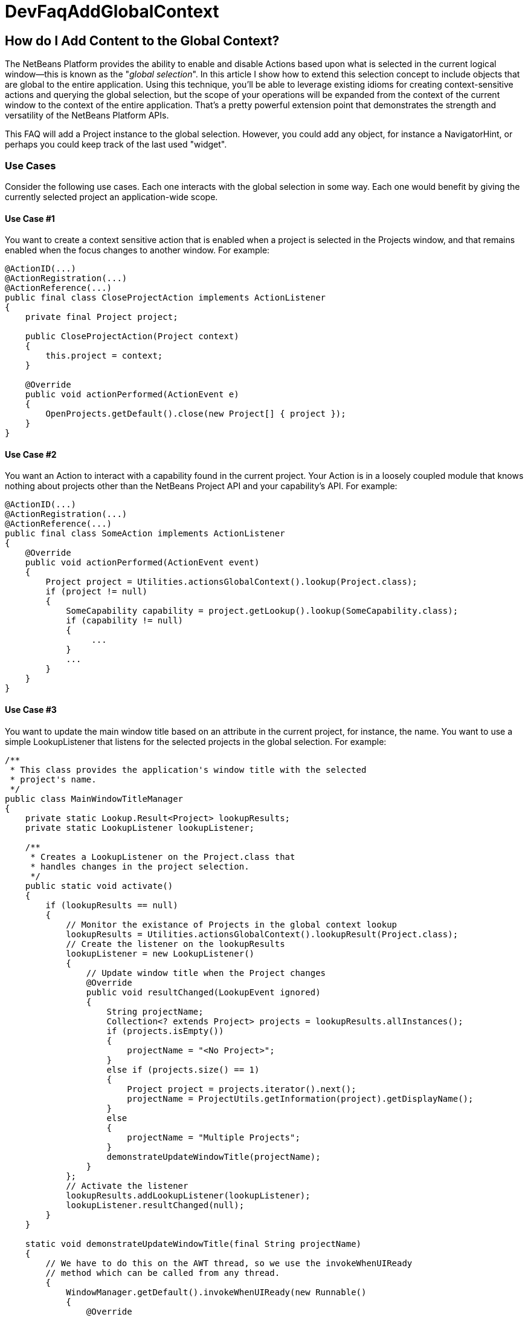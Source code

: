 // 
//     Licensed to the Apache Software Foundation (ASF) under one
//     or more contributor license agreements.  See the NOTICE file
//     distributed with this work for additional information
//     regarding copyright ownership.  The ASF licenses this file
//     to you under the Apache License, Version 2.0 (the
//     "License"); you may not use this file except in compliance
//     with the License.  You may obtain a copy of the License at
// 
//       http://www.apache.org/licenses/LICENSE-2.0
// 
//     Unless required by applicable law or agreed to in writing,
//     software distributed under the License is distributed on an
//     "AS IS" BASIS, WITHOUT WARRANTIES OR CONDITIONS OF ANY
//     KIND, either express or implied.  See the License for the
//     specific language governing permissions and limitations
//     under the License.
//

= DevFaqAddGlobalContext
:jbake-type: wiki
:jbake-tags: wiki, devfaq, needsreview
:jbake-status: published

== How do I Add Content to the Global Context?

The NetBeans Platform provides the ability to enable and disable Actions based upon what is selected in the current logical window--this is known as the "_global selection_". In this article I show how to extend this selection concept to include objects that are global to the entire application. Using this technique, you'll be able to leverage existing idioms for creating context-sensitive actions and querying the global selection, but the scope of your operations will be expanded from the context of the current window to the context of the entire application. That's a pretty powerful extension point that demonstrates the strength and versatility of the NetBeans Platform APIs.

This FAQ will add a Project instance to the global selection. However, you could add any object, for instance a NavigatorHint, or perhaps you could keep track of the last used "widget".

=== Use Cases

Consider the following use cases.  Each one interacts with the global selection in some way.  Each one would benefit by giving the currently selected project an application-wide scope.

==== Use Case #1

You want to create a context sensitive action that is enabled when a project is selected in the Projects window, and that remains enabled when the focus changes to another window.  For example:

[source,java]
----

@ActionID(...)
@ActionRegistration(...)
@ActionReference(...)
public final class CloseProjectAction implements ActionListener
{
    private final Project project;

    public CloseProjectAction(Project context)
    {
        this.project = context;
    }

    @Override
    public void actionPerformed(ActionEvent e)
    {
        OpenProjects.getDefault().close(new Project[] { project });
    }
}

----

==== Use Case #2

You want an Action to interact with a capability found in the current project. Your Action is in a loosely coupled module that knows nothing about projects other than the NetBeans Project API and your capability's API. For example:

[source,java]
----

@ActionID(...)
@ActionRegistration(...)
@ActionReference(...)
public final class SomeAction implements ActionListener
{
    @Override
    public void actionPerformed(ActionEvent event)
    {
        Project project = Utilities.actionsGlobalContext().lookup(Project.class);
        if (project != null)
        {            
            SomeCapability capability = project.getLookup().lookup(SomeCapability.class);
            if (capability != null)
            {
                 ...
            }
            ...
        }
    }
}

----

==== Use Case #3

You want to update the main window title based on an attribute in the current project, for instance, the name.  You want to use a simple LookupListener that listens for the selected projects in the global selection.  For example:

[source,java]
----

/**
 * This class provides the application's window title with the selected 
 * project's name.
 */
public class MainWindowTitleManager
{
    private static Lookup.Result<Project> lookupResults;
    private static LookupListener lookupListener;

    /**
     * Creates a LookupListener on the Project.class that 
     * handles changes in the project selection.
     */
    public static void activate()
    {
        if (lookupResults == null)
        {
            // Monitor the existance of Projects in the global context lookup
            lookupResults = Utilities.actionsGlobalContext().lookupResult(Project.class);
            // Create the listener on the lookupResults
            lookupListener = new LookupListener()
            {
                // Update window title when the Project changes
                @Override
                public void resultChanged(LookupEvent ignored)
                {
                    String projectName;
                    Collection<? extends Project> projects = lookupResults.allInstances();
                    if (projects.isEmpty())
                    {
                        projectName = "<No Project>";
                    }
                    else if (projects.size() == 1)
                    {
                        Project project = projects.iterator().next();
                        projectName = ProjectUtils.getInformation(project).getDisplayName();
                    }
                    else
                    {
                        projectName = "Multiple Projects";
                    }
                    demonstrateUpdateWindowTitle(projectName);
                }
            };
            // Activate the listener
            lookupResults.addLookupListener(lookupListener);
            lookupListener.resultChanged(null);
        }
    }

    static void demonstrateUpdateWindowTitle(final String projectName)
    {
        // We have to do this on the AWT thread, so we use the invokeWhenUIReady
        // method which can be called from any thread.
        {
            WindowManager.getDefault().invokeWhenUIReady(new Runnable()
            {
                @Override
                public void run()
                {
                    Frame mainWindow = WindowManager.getDefault().getMainWindow();
                    mainWindow.setTitle(projectName);
                }
            });
        }
    }
}

----

All of these examples work fine when a project is selected in the Projects window, but not when the focus is switched to another window, nor when a child node of a project is selected. What we want is for the selected project to be universally available throughout the scope of the entire application. What better way than to simply expand the scope of the Lookup contents provided by Utilities.actionsGlobalContext(). We can do this by creating a ProxyLookup that merges the default "global selection" with our own content that we control. 

=== Basic Implementation

The first step is to create a service provider that implements the ContextGlobalProvider interface. Our service provider will supersede the default NetBeans implementation: GlobalActionContextImpl. When Utilities.actionsGlobalContext() is called, our class will return a ProxyLookup that includes the default implementation for the logical window-scope context, plus our own application-wide content.  What you place in the application content is up to you, but some examples that I've used are Projects and NavigatorHints.

We'll start by creating a GlobalActionContextProxy class. Note the class comment about the Window System API dependency. Without it, we won't have access to the GlobalActionContextImpl class. To change the dependency, right-click your class' module and select: *Properties > Libraries > Module Dependencies > Window System API > Edit… > Implementation Version*. 

[source,java]
----

/**
 * This class proxies the original ContextGlobalProvider.  It provides the ability 
 * to add and remove objects from the application-wide global selection.
 *
 * To use this class you must edit the Windows System API module dependency: 
 * change the dependency to an implementation version so that the 
 * org.netbeans.modules.openide.windows package is on the classpath.
 */
@ServiceProvider(service = ContextGlobalProvider.class, 
                 supersedes = "org.netbeans.modules.openide.windows.GlobalActionContextImpl")
public class GlobalActionContextProxy implements ContextGlobalProvider
{
    /** The native NetBeans global context Lookup provider  */
    private final GlobalActionContextImpl globalContextProvider;
    /** The primary lookup managed by the platform  */
    private Lookup globalContextLookup;
    /** The project lookup managed by this class  */
    private Lookup projectLookup;
    /** The actual Lookup returned by this class  */
    private Lookup proxyLookup;
    /** The additional content for our proxy lookup  */
    private final InstanceContent content;
 
    public GlobalActionContextProxy()
    {
        this.content = new InstanceContent();
        
        // Create the default GlobalContextProvider
        this.globalContextProvider = new GlobalActionContextImpl();
        this.globalContextLookup = this.globalContextProvider.createGlobalContext();
    }
 
    /**
     * Returns a ProxyLookup that adds the application-wide content to the original lookup
     * returned by Utilities.actionsGlobalContext().
     *
     * @return a ProxyLookup that includes the default global context plus our own content
     */
    @Override
    public Lookup createGlobalContext()
    {
        if (this.proxyLookup == null)
        {
            // Merge the two lookups that make up the proxy
            this.projectLookup = new AbstractLookup(content);
            this.proxyLookup = new ProxyLookup(this.globalContextLookup, this.projectLookup);
        }
        return this.proxyLookup;
    }
    
    /**
     * Adds an Object to the application scope global selection.
     */
    public void add(Object obj)
    {
        this.content.add(obj);
    }

    /**
     * Removes an Object from the application scope global selection.
     */
    public void remove(Object obj)
    {
        this.content.remove(obj);
    }
}

----

=== Complete Implementation

Here's a complete GlobalActionContextProxy that satisfies the three use cases described above.  This implementation ensures that the currently selected Project remains in the global selection regardless of the current TopComponent. This is accomplished with the following:

* A PropertyChangeListener is attached to the TopComponent.Registry to track the Project node selection in the Projects window. It stores the last selected Project in the lastProject static member.  Here's the magic: when the lastProject reference is not found in the default global selection, it is placed in the InstanceContent that is returned in our ProxyLookup. Wha-la!
* A Lookup.Result is obtained from the default global selection to track the existence of Projects in the global selection.  A LookupListener is attached to the result that handles changes to the project selection that occur outside of the Projects window, for instance, when projects are closed.
[source,java]
----

package com.emxsys.projectassistant;

import java.beans.PropertyChangeEvent;
import java.beans.PropertyChangeListener;
import java.util.Collection;
import java.util.logging.Level;
import java.util.logging.Logger;
import org.netbeans.api.project.FileOwnerQuery;
import org.netbeans.api.project.Project;
import org.netbeans.api.project.ProjectUtils;
import org.netbeans.api.project.ui.OpenProjects;
import org.netbeans.modules.openide.windows.GlobalActionContextImpl;
import org.openide.explorer.ExplorerManager;
import org.openide.loaders.DataObject;
import org.openide.nodes.Node;
import org.openide.util.ContextGlobalProvider;
import org.openide.util.Lookup;
import org.openide.util.Lookup.Result;
import org.openide.util.Lookup.Template;
import org.openide.util.LookupEvent;
import org.openide.util.LookupListener;
import org.openide.util.lookup.AbstractLookup;
import org.openide.util.lookup.InstanceContent;
import org.openide.util.lookup.ProxyLookup;
import org.openide.util.lookup.ServiceProvider;
import org.openide.windows.TopComponent;
import org.openide.windows.WindowManager;


/**
 * This class proxies the original ContextGlobalProvider and ensures the current project remains in
 * the GlobalContext regardless of the TopComponent selection. The class also ensures that when a
 * child node is selected within the in Projects tab, the parent Project will be in the lookup.
 *
 * To use this class you must edit the Windows System API module dependency: change the dependency
 * to an implementation version so that the org.netbeans.modules.openide.windows package is on the
 * classpath.
 *
 * @see ContextGlobalProvider
 * @see GlobalActionContextImpl
 * @author Bruce Schubert
 */
@ServiceProvider(service = ContextGlobalProvider.class,
                 supersedes = "org.netbeans.modules.openide.windows.GlobalActionContextImpl")
public class GlobalActionContextProxy implements ContextGlobalProvider
{

    /** The native NetBeans global context Lookup provider */
    private final GlobalActionContextImpl globalContextProvider;
    /** Additional content for our proxy lookup */
    private final InstanceContent content;
    /** The primary lookup managed by the platform */
    private Lookup globalContextLookup;
    /** The project lookup managed by resultChanged */
    private Lookup projectLookup;
    /** The actual proxyLookup returned by this class */
    private Lookup proxyLookup;
    /** A lookup result that we listen to for Projects */
    private Result<Project> resultProjects;
    /** Listener for changes resultProjects */
    private final LookupListener resultListener;
    /** Listener for changes on the TopComponent registry */
    private final PropertyChangeListener registryListener;
    /** The last project selected */
    private Project lastProject;
    /** Critical section lock */
    private final Object lock = new Object();
    private static final Logger logger = Logger.getLogger(GlobalActionContextProxy.class.getName());
    public static final String PROJECT_LOGICAL_TAB_ID = "projectTabLogical_tc";
    public static final String PROJECT_FILE_TAB_ID = "projectTab_tc";

    public GlobalActionContextProxy()
    {
        this.content = new InstanceContent();
        
        // The default GlobalContextProvider
        this.globalContextProvider = new GlobalActionContextImpl();
        this.globalContextLookup = this.globalContextProvider.createGlobalContext();

        // Monitor the activation of the Projects Tab TopComponent
        this.registryListener = new RegistryPropertyChangeListener();
        TopComponent.getRegistry().addPropertyChangeListener(this.registryListener);

        // Monitor the existance of a Project in the principle lookup
        this.resultProjects = globalContextLookup.lookupResult(Project.class);
        this.resultListener = new LookupListenerImpl();
        this.resultProjects.addLookupListener(this.resultListener);

        WindowManager.getDefault().invokeWhenUIReady(new Runnable()
        {
            @Override
            public void run()
            {
                // Hack to force the current Project selection when the application starts up
                TopComponent tc = WindowManager.getDefault().findTopComponent(PROJECT_LOGICAL_TAB_ID);
                if (tc != null)
                {
                    tc.requestActive();
                }
            }
        });
    }

    /**
     * Returns a ProxyLookup that adds the current Project instance to the global selection 
     * returned by Utilities.actionsGlobalContext().
     *
     * @return a ProxyLookup that includes the original global context lookup.
     */
    @Override
    public Lookup createGlobalContext()
    {
        if (proxyLookup == null)
        {
            logger.config("Creating a proxy for Utilities.actionsGlobalContext()");
            // Create the two lookups that will make up the proxy
            projectLookup = new AbstractLookup(content);
            proxyLookup = new ProxyLookup(globalContextLookup, projectLookup);
        }
        return proxyLookup;
    }

    /**
     * This class populates the proxy lookup with the currently selected project 
     * found in the Projects tab.
     */
    private class RegistryPropertyChangeListener implements PropertyChangeListener
    {
        private TopComponent projectsTab = null;

        @Override
        public void propertyChange(PropertyChangeEvent event)
        {
            if (event.getPropertyName().equals(TopComponent.Registry.PROP_ACTIVATED_NODES)
                || event.getPropertyName().equals(TopComponent.Registry.PROP_ACTIVATED))
            {
                // Get a reference to the Projects window
                if (projectsTab == null)
                {
                    projectsTab = WindowManager.getDefault().findTopComponent(PROJECT_LOGICAL_TAB_ID);
                    if (projectsTab == null)
                    {
                        logger.severe("propertyChange: cannot find the Projects logical window ("
                                     + PROJECT_LOGICAL_TAB_ID + ")");
                        return;
                    }
                }
                // Look for the current project in the Projects window when activated and handle 
                // special case at startup when lastProject hasn't been initialized.            
                Node[] nodes = null;
                TopComponent activated = TopComponent.getRegistry().getActivated();
                if (activated != null &amp;&amp; activated.equals(projectsTab))
                {
                    logger.finer("propertyChange: processing activated nodes");
                    nodes = projectsTab.getActivatedNodes();
                }
                else if (lastProject == null)
                {
                    logger.finer("propertyChange: processing selected nodes");
                    ExplorerManager em = ((ExplorerManager.Provider) projectsTab).getExplorerManager();
                    nodes = em.getSelectedNodes();
                }
                // Find and use the first project that owns a node
                if (nodes != null)
                {
                    for (Node node : nodes)
                    {
                        Project project = findProjectThatOwnsNode(node);
                        if (project != null)
                        {
                            synchronized (lock)
                            {
                                // Remember this project for when the Project Tab goes out of focus
                                lastProject = project;

                                // Add this project to the proxy if it's not in the global lookup
                                if (!resultProjects.allInstances().contains(lastProject))
                                {
                                    logger.finer("propertyChange: Found project [" 
                                    + ProjectUtils.getInformation(lastProject).getDisplayName() 
                                    + "] that owns current node.");
                                    
                                    updateProjectLookup(lastProject);
                                }
                            }
                            break;
                        }
                    }
                }
            }
        }
    }

    /**
     * This class listens for changes in the Project results, and ensures a Project remains in the
     * Utilities.actionsGlobalContext() if a project is open.
     */
    private class LookupListenerImpl implements LookupListener
    {
        @Override
        public void resultChanged(LookupEvent event)
        {
            logger.finer("resultChanged: Entered...");
            synchronized (lock)
            {
                // First, handle projects in the principle lookup
                if (resultProjects.allInstances().size() > 0)
                {
                    // Clear the proxy, and remember this project. 
                    // Note: not handling multiple selection of projects.
                    clearProjectLookup();
                    lastProject = resultProjects.allInstances().iterator().next();

                    logger.finer("resultChanged: Found project [" 
                    + ProjectUtils.getInformation(lastProject).getDisplayName() 
                    + "] in the normal lookup.");
                }
                else if (OpenProjects.getDefault().getOpenProjects().length==0) 
                {
                    clearProjectLookup();
                    lastProject = null;
                }
                else
                {
                    if (lastProject == null)
                    {
                        // Find the project that owns the current Node
                        Node currrentNode = globalContextLookup.lookup(Node.class);
                        Project project = findProjectThatOwnsNode(currrentNode);
                        if (project != null)
                        {
                            lastProject = project;
                            logger.finer("resultChanged: Found project [" 
                            + ProjectUtils.getInformation(lastProject).getDisplayName() 
                            + "] that owns current node.");
                        }
                    }
                    // Add the last used project to our internal lookup
                    if (lastProject != null)
                    {
                        updateProjectLookup(lastProject);
                    }
                }
            }
        }
    }

    /**
     * Unconditionally clears the project lookup.
     */
    private void clearProjectLookup()
    {
        Collection<? extends Project> projects = projectLookup.lookupAll(Project.class);
        for (Project project : projects)
        {
            content.remove(project);
        }
    }

    /**
     * Replaces the project lookup content.
     * @param project to place in the project lookup.
     */
    private void updateProjectLookup(Project project)
    {
        if (project == null)
        {
            throw new IllegalArgumentException("project cannot be null.");
        }
        // Add the project if an instance of it is not already in the lookup
        Template<Project> template = new Template<Project>(Project.class, null, project);
        if (projectLookup.lookupItem(template) == null)
        {
            clearProjectLookup();
            content.add(project);
            logger.fine("updateProjectLookup: added [" 
            + ProjectUtils.getInformation(lastProject).getDisplayName() 
            + "] to the proxy lookup.");
        }
    }
    
    /**
     * Recursively searches the node hierarchy for the project that owns a node.
     *
     * @param node a node to test for a Project in its or its ancestor's lookup.
     * @return the Project that owns the node, or null if not found
     */
    private static Project findProjectThatOwnsNode(Node node)
    {
        if (node != null)
        {
            Project project = node.getLookup().lookup(Project.class);
            if (project == null)
            {
                DataObject dataObject = node.getLookup().lookup(DataObject.class);
                if (dataObject != null)
                {
                    project = FileOwnerQuery.getOwner(dataObject.getPrimaryFile());
                }
            }
            return (project == null) ? findProjectThatOwnsNode(node.getParentNode()) : project;
        }
        else
        {
            return null;
        }
    }
}

----


Tested with NetBeans IDE 7.2

=== Apache Migration Information

The content in this page was kindly donated by Oracle Corp. to the
Apache Software Foundation.

This page was exported from link:http://wiki.netbeans.org/DevFaqAddGlobalContext[http://wiki.netbeans.org/DevFaqAddGlobalContext] , 
that was last modified by NetBeans user Bdschubert 
on 2012-12-17T17:08:37Z.


*NOTE:* This document was automatically converted to the AsciiDoc format on 2018-01-10, and needs to be reviewed.
